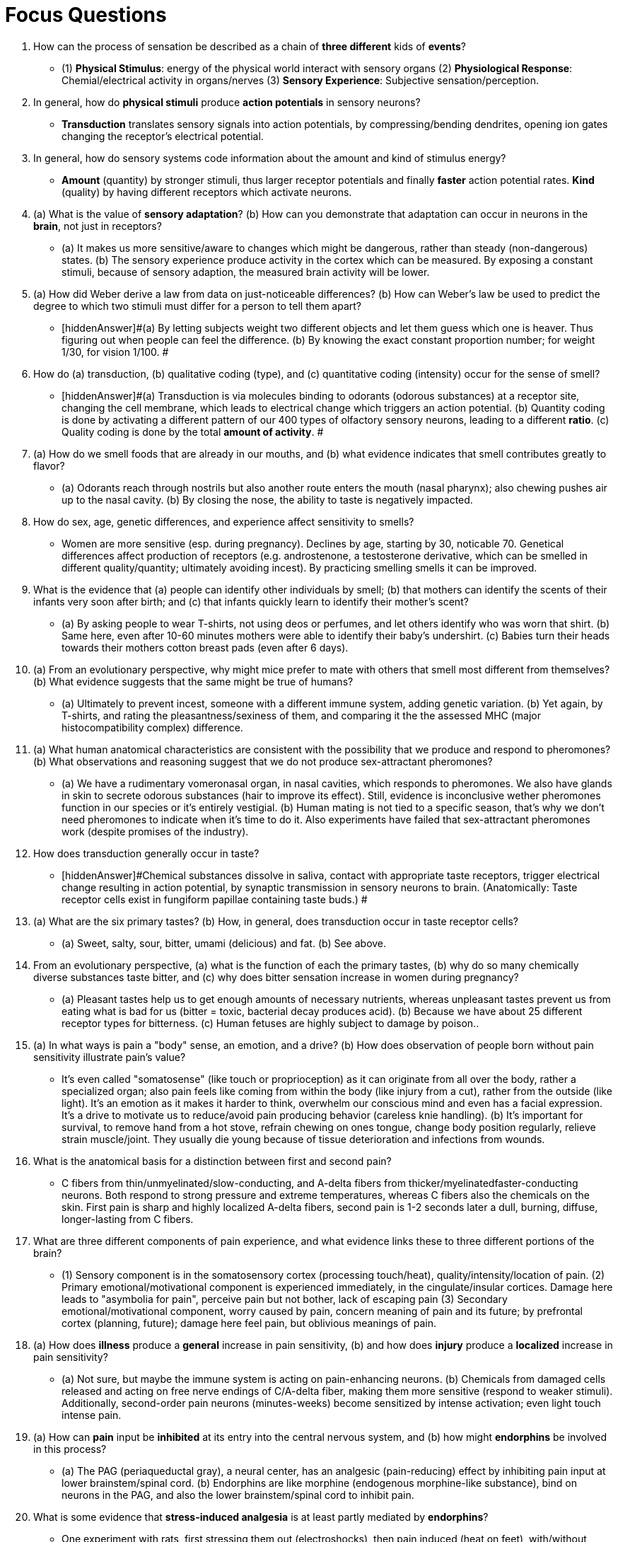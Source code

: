= Focus Questions

. How can the process of sensation be described as a chain of **three different** kids of **events**?
** [hiddenAnswer]#(1) **Physical Stimulus**: energy of the physical world interact with sensory organs (2) **Physiological Response**: Chemial/electrical activity in organs/nerves (3) **Sensory Experience**: Subjective sensation/perception.#

. In general, how do **physical stimuli** produce **action potentials** in sensory neurons?
// TODO https://bio.libretexts.org/Bookshelves/Introductory_and_General_Biology/Book%3A_General_Biology_(Boundless)/36%3A_Sensory_Systems/36.1%3A_Sensory_Processes/36.1B%3A_Transduction_and_Perception
** [hiddenAnswer]#**Transduction** translates sensory signals into action potentials, by compressing/bending dendrites, opening ion gates changing the receptor's electrical potential.#

. In general, how do sensory systems code information about the amount and kind of stimulus energy?
** [hiddenAnswer]#**Amount** (quantity) by stronger stimuli, thus larger receptor potentials and finally **faster** action potential rates.
**Kind** (quality) by having different receptors which activate neurons.#

. (a) What is the value of **sensory adaptation**? (b) How can you demonstrate that adaptation can occur in neurons in the **brain**, not just in receptors?
** [hiddenAnswer]#(a) It makes us more sensitive/aware to changes which might be dangerous, rather than steady (non-dangerous) states. (b) The sensory experience produce activity in the cortex which can be measured.
By exposing a constant stimuli, because of sensory adaption, the measured brain activity will be lower.#

. (a) How did Weber derive a law from data on just-noticeable differences? (b) How can Weber's law be used to predict the degree to which two stimuli must differ for a person to tell them apart?
** [hiddenAnswer]#(a) By letting subjects weight two different objects and let them guess which one is heaver.
Thus figuring out when people can feel the difference. (b) By knowing the exact constant proportion number; for weight 1/30, for vision 1/100. #

. How do (a) transduction, (b) qualitative coding (type), and (c) quantitative coding (intensity) occur for the sense of smell?
** [hiddenAnswer]#(a) Transduction is via molecules binding to odorants (odorous substances) at a receptor site, changing the cell membrane, which leads to electrical change which triggers an action potential. (b) Quantity coding is done by activating a different pattern of our 400 types of olfactory sensory neurons, leading to a different **ratio**. (c) Quality coding is done by the total **amount of activity**.
#

. (a) How do we smell foods that are already in our mouths, and (b) what evidence indicates that smell contributes greatly to flavor?
** [hiddenAnswer]#(a) Odorants reach through nostrils but also another route enters the mouth (nasal pharynx); also chewing pushes air up to the nasal cavity. (b) By closing the nose, the ability to taste is negatively impacted.#

. How do sex, age, genetic differences, and experience affect sensitivity to smells?
** [hiddenAnswer]#Women are more sensitive (esp. during pregnancy).
Declines by age, starting by 30, noticable 70. Genetical differences affect production of receptors (e.g. androstenone, a testosterone derivative, which can be smelled in different quality/quantity; ultimately avoiding incest).
By practicing smelling smells it can be improved.#

. What is the evidence that (a) people can identify other individuals by smell; (b) that mothers can identify the scents of their infants very soon after birth; and (c) that infants quickly learn to identify their mother's scent?
** [hiddenAnswer]#(a) By asking people to wear T-shirts, not using deos or perfumes, and let others identify who was worn that shirt. (b) Same here, even after 10-60 minutes mothers were able to identify their baby's undershirt. (c) Babies turn their heads towards their mothers cotton breast pads (even after 6 days).#

. (a) From an evolutionary perspective, why might mice prefer to mate with others that smell most different from themselves? (b) What evidence suggests that the same might be true of humans?
** [hiddenAnswer]#(a) Ultimately to prevent incest, someone with a different immune system, adding genetic variation. (b) Yet again, by T-shirts, and rating the pleasantness/sexiness of them, and comparing it the the assessed MHC (major histocompatibility complex) difference.#

. (a) What human anatomical characteristics are consistent with the possibility that we produce and respond to pheromones? (b) What observations and reasoning suggest that we do not produce sex-attractant pheromones?
** [hiddenAnswer]#(a) We have a rudimentary vomeronasal organ, in nasal cavities, which responds to pheromones.
We also have glands in skin to secrete odorous substances (hair to improve its effect).
Still, evidence is inconclusive wether pheromones function in our species or it's entirely vestigial. (b) Human mating is not tied to a specific season, that's why we don't need pheromones to indicate when it's time to do it.
Also experiments have failed that sex-attractant pheromones work (despite promises of the industry).#

. How does transduction generally occur in taste?
** [hiddenAnswer]#Chemical substances dissolve in saliva, contact with appropriate taste receptors, trigger electrical change resulting in action potential, by synaptic transmission in sensory neurons to brain.
(Anatomically: Taste receptor cells exist in fungiform papillae containing taste buds.) #

. (a) What are the six primary tastes? (b) How, in general, does transduction occur in taste receptor cells?
// TODO @TUTOR - is this a mistake in the book?
** [hiddenAnswer]#(a) Sweet, salty, sour, bitter, umami (delicious) and fat. (b) See above.#

. From an evolutionary perspective, (a) what is the function of each the primary tastes, (b) why do so many chemically diverse substances taste bitter, and (c) why does bitter sensation increase in women during pregnancy?
** [hiddenAnswer]#(a) Pleasant tastes help us to get enough amounts of necessary nutrients, whereas unpleasant tastes prevent us from eating what is bad for us (bitter = toxic, bacterial decay produces acid). (b) Because we have about 25 different receptor types for bitterness. (c) Human fetuses are highly subject to damage by poison..#

. (a) In what ways is pain a "body" sense, an emotion, and a drive? (b) How does observation of people born without pain sensitivity illustrate pain's value?
** [hiddenAnswer]#It's even called "somatosense" (like touch or proprioception) as it can originate from all over the body, rather a specialized organ; also pain feels like coming from within the body (like injury from a cut), rather from the outside (like light).
It's an emotion as it makes it harder to think, overwhelm our conscious mind and even has a facial expression.
It's a drive to motivate us to reduce/avoid pain producing behavior (careless knie handling). (b) It's important for survival, to remove hand from a hot stove, refrain chewing on ones tongue, change body position regularly, relieve strain muscle/joint.
They usually die young because of tissue deterioration and infections from wounds.#

. What is the anatomical basis for a distinction between first and second pain?
** [hiddenAnswer]#C fibers from thin/unmyelinated/slow-conducting, and A-delta fibers from thicker/myelinatedfaster-conducting neurons.
Both respond to strong pressure and extreme temperatures, whereas C fibers also the chemicals on the skin.
First pain is sharp and highly localized A-delta fibers, second pain is 1-2 seconds later a dull, burning, diffuse, longer-lasting from C fibers.#

. What are three different components of pain experience, and what evidence links these to three different portions of the brain?
** [hiddenAnswer]#(1) Sensory component is in the somatosensory cortex (processing touch/heat), quality/intensity/location of pain. (2) Primary emotional/motivational component is experienced immediately, in the cingulate/insular cortices.
Damage here leads to "asymbolia for pain", perceive pain but not bother, lack of escaping pain (3) Secondary emotional/motivational component, worry caused by pain, concern meaning of pain and its future; by prefrontal cortex (planning, future); damage here feel pain, but oblivious meanings of pain.#

. (a) How does *illness* produce a *general* increase in pain sensitivity, (b) and how does *injury* produce a *localized* increase in pain sensitivity?
** [hiddenAnswer]#(a) Not sure, but maybe the immune system is acting on pain-enhancing neurons. (b) Chemicals from damaged cells released and acting on free nerve endings of C/A-delta fiber, making them more sensitive (respond to weaker stimuli).
Additionally, second-order pain neurons (minutes-weeks) become sensitized by intense activation; even light touch intense pain.#

. (a) How can *pain* input be *inhibited* at its entry into the central nervous system, and (b) how might *endorphins* be involved in this process?
** [hiddenAnswer]#(a) The PAG (periaqueductal gray), a neural center, has an analgesic (pain-reducing) effect by inhibiting pain input at lower brainstem/spinal cord. (b) Endorphins are like morphine (endogenous morphine-like substance), bind on neurons in the PAG, and also the lower brainstem/spinal cord to inhibit pain.#

. What is some evidence that *stress-induced analgesia* is at least partly mediated by *endorphins*?
** [hiddenAnswer]#One experiment with rats, first stressing them out (electroshocks), then pain induced (heat on feet), with/without endorphin blocker: with blocker, they don't show stress-induced analgesia behavior.
Another example is the "runner's high", after running very long distance, pain is notperceived anymore, but by endorphin blocker's that high is not experienced.#

. What is some evidence that pain can be *reduced by belief*?
** [hiddenAnswer]#Best shown by placebo effect, still endorphins released, but with endorphin-blockers no analgesia is happening.
Also meditating is partly based on release of endorphins.#

. What are the *functions* of the outer *ear*, middle ear, and inner ear?
** [hiddenAnswer]#Outer: Receive (funnel for sound waves) and transport (inwards).
Middle: Amplify (by increase pressure of sound waves on inner ear).
Inner: Transduction ("translate from physical to electrical").#

. How does *transduction* occur in the inner *ear*?
** [hiddenAnswer]#(1) *Bone* (ossicles) vibration leads to (2) *vibration* in the *fluid* (in outer duct of cochlea).
*Hairs* (cell) are *sandwiched* between membranes (basilar and tectorial) which (3) move in a wave motion. (4) Hairs *bend* when wave comes (as membranes are partly flexible).
Because of the bending, (5) *channels open*, and (6) electrical charge changes. (7) *Neurotransmitter* are released by hair cells (upon auditory neurons), (8) increasing rate of action potentials.#

. How do two kinds of *deafness* differ in their physiological bases and possible treatment?
** [hiddenAnswer]#*Conduction deafness* ossicles of middle ear are too rigid, sounds can't move inward to the cochlea and can be treated by a conventional *hearing aid* magnifying the pressure.
*Sensori-neural* deafness is damage to hair cells/auditory neurons and can be treated by a *cochlear implant* which does the transduction (sound wave to electrical impulse to stimulate auditory neurons).#

. How does the *travelling-wave theory* explain the pattern of hearing *loss* that occurs as we get *older*?
** [hiddenAnswer]#As low frequency travels the whole way through the cochlea, and high frequency only the first part, the first part hair cells get used more often and wear out earlier.
Thus, elderly lose ability to hear higher frequency sounds.#

. (a) How does the *timing* of action potential code for sound *frequency*? (b) How do *cochlear implants* produce perception of *pitch*?
** [hiddenAnswer]#(a) For frequency below 4kHz (voice), every time a sound wave peaks, there will be an additional burst of action potentials.
Each burst contributes to pitch perception. (b) Sound signal is broken into several frequency ranges, each sending an electrical pulse to portion of basilar membrane.#

. (a) How is tone *frequency* represented in the primary auditory *cortex*? (b) What evidence suggests a close relationship between *musical pitch perception* and *visual space* perception?
** [hiddenAnswer]#(a) Neurons are responsive for a specific frequency, and are *tonotopically* organized (systematically arranged), high on one, low on the other end. (b) There is a brain part (intraparietal sulcus) which receives input from primary auditory cortex, and also is involved in music and visual space perception.
A tone deaf person badly performs at musical notes as well as visual-spatial (rotate objects inner eye) tests.
Note: In language, we also say "high/low" notes (as we would for spatial objects; coincidence?!)#

== Think Critically

. (a) What might psychophysics be good for? (b) How might an understanding of psychophysics techniques be useful in the food or cosmetic industries?
** [hiddenAnswer]#(a) To understand gives ability to treat in case of injury. (b) To be able to sell products better.
Which texture, which smells lead to what kind of sensory experiences, in order to manipulate people at a much lower level.#

. (a) Are all senses equally important for humans? (b) Why might the senses of humans and nonhuman animals differ in sensitivity? (c) Why don't all animals have "eagle-eye vision" or the keen sense of smell that dogs do?
** [hiddenAnswer]#(a) No, vision is the most important (maybe that's even visible by involved brain parts for this single sense).
Others might also be less evolved (smelling compared to dogs, hearing compared to bats). (b) Humans can reason about sensory experience, therefore not relying so much on superb senses. (c) Better senses mean higher maintenance costs (keep it simple/minimum, energy preservation, optimizing not maximizing, survival of the fittest).#
